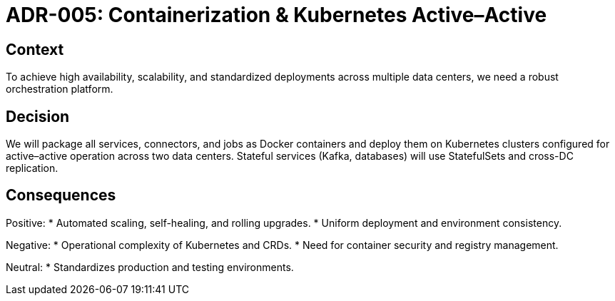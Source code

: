 = ADR-005: Containerization & Kubernetes Active–Active

== Context
To achieve high availability, scalability, and standardized deployments across multiple data centers, we need a robust orchestration platform.

== Decision
We will package all services, connectors, and jobs as Docker containers and deploy them on Kubernetes clusters configured for active–active operation across two data centers. Stateful services (Kafka, databases) will use StatefulSets and cross-DC replication.

== Consequences
Positive:
* Automated scaling, self-healing, and rolling upgrades.
* Uniform deployment and environment consistency.

Negative:
* Operational complexity of Kubernetes and CRDs.
* Need for container security and registry management.

Neutral:
* Standardizes production and testing environments.
